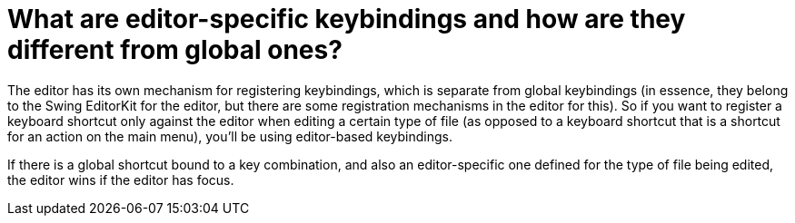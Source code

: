 // 
//     Licensed to the Apache Software Foundation (ASF) under one
//     or more contributor license agreements.  See the NOTICE file
//     distributed with this work for additional information
//     regarding copyright ownership.  The ASF licenses this file
//     to you under the Apache License, Version 2.0 (the
//     "License"); you may not use this file except in compliance
//     with the License.  You may obtain a copy of the License at
// 
//       http://www.apache.org/licenses/LICENSE-2.0
// 
//     Unless required by applicable law or agreed to in writing,
//     software distributed under the License is distributed on an
//     "AS IS" BASIS, WITHOUT WARRANTIES OR CONDITIONS OF ANY
//     KIND, either express or implied.  See the License for the
//     specific language governing permissions and limitations
//     under the License.
//

= What are editor-specific keybindings and how are they different from global ones?
:page-layout: wikidev
:page-tags: wiki, devfaq, needsreview
:jbake-status: published
:keywords: Apache NetBeans wiki DevFaqGlobalVsEditorKeybindings
:description: Apache NetBeans wiki DevFaqGlobalVsEditorKeybindings
:toc: left
:toc-title:
:syntax: true
:page-wikidevsection: _key_bindings
:page-position: 5


The editor has its own mechanism for registering keybindings, which is separate from global keybindings (in essence, they belong to the Swing EditorKit for the editor, but there are some registration mechanisms in the editor for this).  So if you want to register a keyboard shortcut only against the editor when editing a certain type of file (as opposed to a keyboard shortcut that is a shortcut for an action on the main menu), you'll be using editor-based keybindings.

If there is a global shortcut bound to a key combination, and also an editor-specific one defined for the type of file being edited, the editor wins if the editor has focus.
////
== Apache Migration Information

The content in this page was kindly donated by Oracle Corp. to the
Apache Software Foundation.

This page was exported from link:http://wiki.netbeans.org/DevFaqGlobalVsEditorKeybindings[http://wiki.netbeans.org/DevFaqGlobalVsEditorKeybindings] , 
that was last modified by NetBeans user Admin 
on 2009-11-06T15:45:34Z.


*NOTE:* This document was automatically converted to the AsciiDoc format on 2018-02-07, and needs to be reviewed.
////